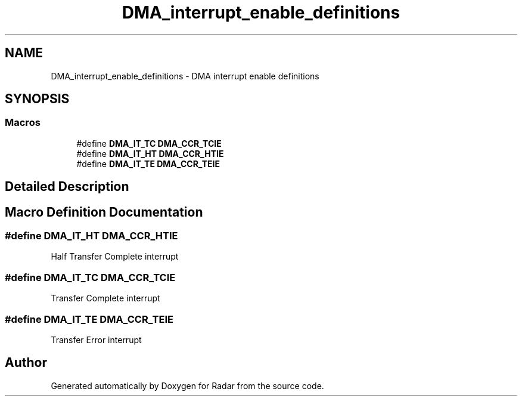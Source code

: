 .TH "DMA_interrupt_enable_definitions" 3 "Version 1.0.0" "Radar" \" -*- nroff -*-
.ad l
.nh
.SH NAME
DMA_interrupt_enable_definitions \- DMA interrupt enable definitions
.SH SYNOPSIS
.br
.PP
.SS "Macros"

.in +1c
.ti -1c
.RI "#define \fBDMA_IT_TC\fP   \fBDMA_CCR_TCIE\fP"
.br
.ti -1c
.RI "#define \fBDMA_IT_HT\fP   \fBDMA_CCR_HTIE\fP"
.br
.ti -1c
.RI "#define \fBDMA_IT_TE\fP   \fBDMA_CCR_TEIE\fP"
.br
.in -1c
.SH "Detailed Description"
.PP 

.SH "Macro Definition Documentation"
.PP 
.SS "#define DMA_IT_HT   \fBDMA_CCR_HTIE\fP"
Half Transfer Complete interrupt 
.SS "#define DMA_IT_TC   \fBDMA_CCR_TCIE\fP"
Transfer Complete interrupt 
.br
 
.SS "#define DMA_IT_TE   \fBDMA_CCR_TEIE\fP"
Transfer Error interrupt 
.br
 
.SH "Author"
.PP 
Generated automatically by Doxygen for Radar from the source code\&.
